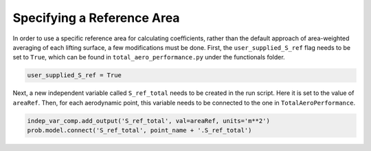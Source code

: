 .. _User_specified_sref:

Specifying a Reference Area
=============================

In order to use a specific reference area for calculating coefficients, rather than the default approach of area-weighted averaging of each lifting surface, a few modifications must be done. First, the ``user_supplied_S_ref`` flag needs to be set to ``True``, which can be found in ``total_aero_performance.py`` under the functionals folder. 

.. code-block:: python

  user_supplied_S_ref = True

Next, a new independent variable called ``S_ref_total`` needs to be created in the run script. Here it is set to the value of ``areaRef``. Then, for each aerodynamic point, this variable needs to be connected to the one in ``TotalAeroPerformance``.

.. code-block:: python

  indep_var_comp.add_output('S_ref_total', val=areaRef, units='m**2')
  prob.model.connect('S_ref_total', point_name + '.S_ref_total')